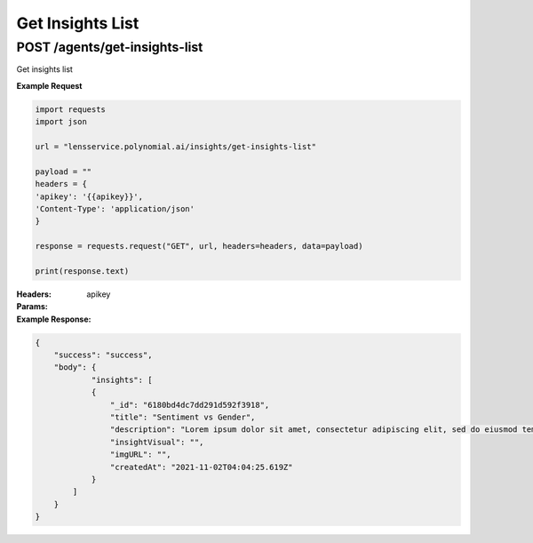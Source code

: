 ==================
Get Insights List
==================

--------------------------------
POST /agents/get-insights-list
--------------------------------
Get insights list

**Example Request**

.. code:: python

    import requests
    import json

    url = "lensservice.polynomial.ai/insights/get-insights-list"

    payload = ""
    headers = {
    'apikey': '{{apikey}}',
    'Content-Type': 'application/json'
    }

    response = requests.request("GET", url, headers=headers, data=payload)

    print(response.text)


:Headers:     
      apikey

:Params:

:Example Response:

.. code:: json

    {
        "success": "success",
        "body": {
                "insights": [
                {
                    "_id": "6180bd4dc7dd291d592f3918",
                    "title": "Sentiment vs Gender",
                    "description": "Lorem ipsum dolor sit amet, consectetur adipiscing elit, sed do eiusmod tempor incididunt ut labore et dolore magna aliqua. Ut enim ad minim veniam, quis nostrud exercitation ullamco laboris nisi ut aliquip ex ea commodo consequat. Duis aute irure dolor in reprehenderit in voluptate velit esse cillum dolore eu fugiat nulla pariatur. Excepteur sint occaecat cupidatat non proident, sunt in culpa qui officia deserunt mollit anim id est laborum.",
                    "insightVisual": "",
                    "imgURL": "",
                    "createdAt": "2021-11-02T04:04:25.619Z"
                }
            ]
        }
    }